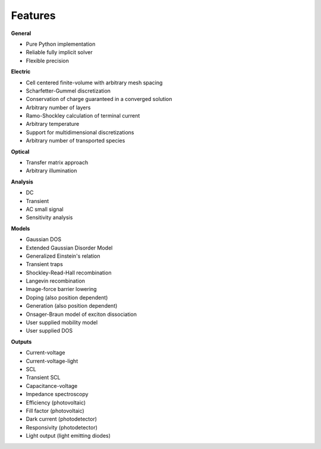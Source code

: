 Features
========

**General**

* Pure Python implementation
* Reliable fully implicit solver
* Flexible precision

**Electric**

* Cell centered finite-volume with arbitrary mesh spacing
* Scharfetter-Gummel discretization
* Conservation of charge guaranteed in a converged solution
* Arbitrary number of layers
* Ramo-Shockley calculation of terminal current
* Arbitrary temperature
* Support for multidimensional discretizations
* Arbitrary number of transported species

**Optical**

* Transfer matrix approach
* Arbitrary illumination

**Analysis**

* DC
* Transient
* AC small signal
* Sensitivity analysis

**Models**

* Gaussian DOS
* Extended Gaussian Disorder Model
* Generalized Einstein's relation
* Transient traps
* Shockley-Read-Hall recombination
* Langevin recombination
* Image-force barrier lowering
* Doping (also position dependent)
* Generation (also position dependent)
* Onsager-Braun model of exciton dissociation
* User supplied mobility model
* User supplied DOS

**Outputs**

* Current-voltage
* Current-voltage-light
* SCL
* Transient SCL
* Capacitance-voltage
* Impedance spectroscopy
* Efficiency (photovoltaic)
* Fill factor (photovoltaic)
* Dark current (photodetector)
* Responsivity (photodetector)
* Light output (light emitting diodes)
